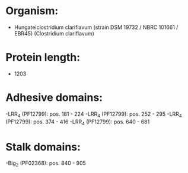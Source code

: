 * Organism:
- Hungateiclostridium clariflavum (strain DSM 19732 / NBRC 101661 / EBR45) (Clostridium clariflavum)
* Protein length:
- 1203
* Adhesive domains:
-LRR_4 (PF12799): pos. 181 - 224
-LRR_4 (PF12799): pos. 252 - 295
-LRR_4 (PF12799): pos. 374 - 416
-LRR_4 (PF12799): pos. 640 - 681
* Stalk domains:
-Big_2 (PF02368): pos. 840 - 905

